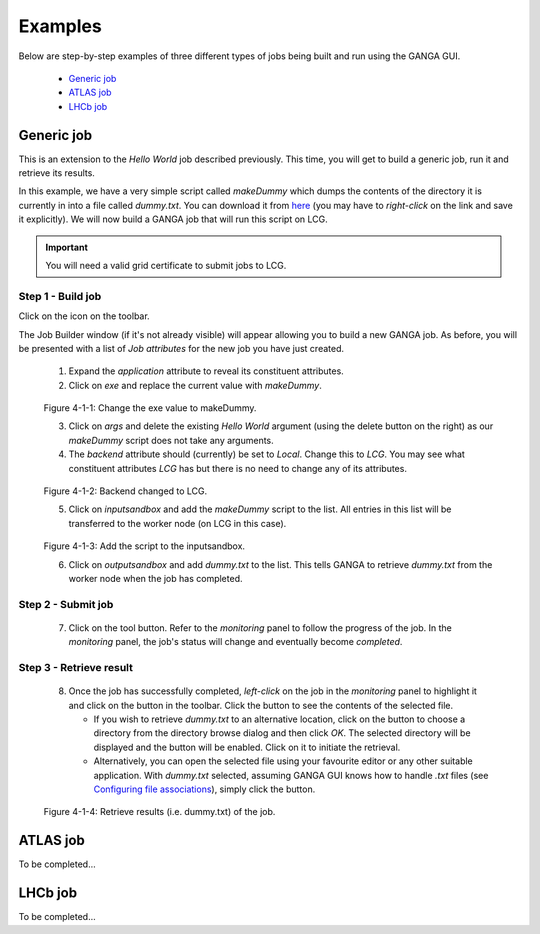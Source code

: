 Examples
========
Below are step-by-step examples of three different types of jobs being built and run using the GANGA GUI.

   - `Generic job`_
   - `ATLAS job`_
   - `LHCb job`_


Generic job
-----------
This is an extension to the *Hello World* job described previously. This time, you will get to build a generic job, run it and retrieve its results.

In this example, we have a very simple script called *makeDummy* which dumps the contents of the directory it is currently in into a file called *dummy.txt*. You can download it from here__ (you may have to *right-click* on the link and save it explicitly). We will now build a GANGA job that will run this script on LCG.

__ http://ganga.web.cern.ch/ganga/GangaGUI/scripts/makeDummy
.. IMPORTANT::
   You will need a valid grid certificate to submit jobs to LCG.

Step 1 - Build job
""""""""""""""""""
Click on the |New Job| icon on the toolbar.

The Job Builder window (if it's not already visible) will appear allowing you to build a new GANGA job. As before, you will be presented with a list of *Job attributes* for the new job you have just created.
 
   1. Expand the *application* attribute to reveal its constituent attributes. 
   2. Click on *exe* and replace the current value with *makeDummy*.

.. figure:: genericjob_pic_1.jpg

   Figure 4-1-1: Change the exe value to makeDummy.

   3. Click on *args* and delete the existing *Hello World* argument (using the delete button on the right) as our *makeDummy* script does not take any arguments.
   4. The *backend* attribute should (currently) be set to *Local*. Change this to *LCG*. You may see what constituent attributes *LCG* has but there is no need to change any of its attributes.

.. figure:: genericjob_pic_2.jpg

   Figure 4-1-2: Backend changed to LCG.

   5. Click on *inputsandbox* and add the *makeDummy* script to the list. All entries in this list will be transferred to the worker node (on LCG in this case).

.. figure:: genericjob_pic_3.jpg

   Figure 4-1-3: Add the script to the inputsandbox.

   6. Click on *outputsandbox* and add *dummy.txt* to the list. This tells GANGA to retrieve *dummy.txt* from the worker node when the job has completed.

Step 2 - Submit job
"""""""""""""""""""
   7. Click on the |Submit| tool button. Refer to the *monitoring* panel to follow the progress of the job. In the *monitoring* panel, the job's status will change and eventually become *completed*.

.. _`result retrieval`:

Step 3 - Retrieve result
""""""""""""""""""""""""
   8. Once the job has successfully completed, *left-click* on the job in the *monitoring* panel to highlight it and click on the |Retrieve Output| button in the toolbar. Click the |Preview| button to see the contents of the selected file.

      - If you wish to retrieve *dummy.txt* to an alternative location, click on the |Browse| button to choose a directory from the directory browse dialog and then click *OK*. The selected directory will be displayed and the |Retrieve| button will be enabled. Click on it to initiate the retrieval.
      - Alternatively, you can open the selected file using your favourite editor or any other suitable application. With *dummy.txt* selected, assuming GANGA GUI knows how to handle *.txt* files (see `Configuring file associations`_), simply click the |Open| button.

.. figure:: genericjob_pic_4.jpg

   Figure 4-1-4: Retrieve results (i.e. dummy.txt) of the job.


ATLAS job
---------
To be completed...


LHCb job
--------
To be completed...


.. |New Job| image:: Write.png
.. |Submit| image:: ToolBtn_Submit.jpg
.. |Retrieve Output| image:: Download.png
.. |Preview| image:: preview.jpg
.. |Open| image:: open.jpg
.. |Browse| image:: browse.jpg
.. |Retrieve| image:: retrieve.jpg
.. _`Configuring file associations`: gangagui-manual-chapter_5.html#configuring-file-associations